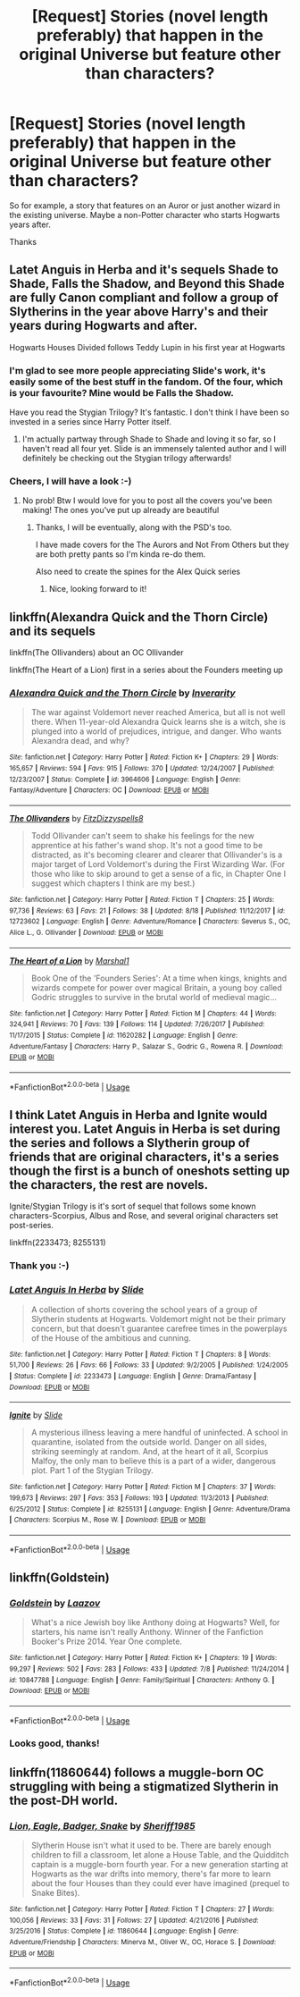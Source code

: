 #+TITLE: [Request] Stories (novel length preferably) that happen in the original Universe but feature other than characters?

* [Request] Stories (novel length preferably) that happen in the original Universe but feature other than characters?
:PROPERTIES:
:Score: 2
:DateUnix: 1535718131.0
:DateShort: 2018-Aug-31
:FlairText: Request
:END:
So for example, a story that features on an Auror or just another wizard in the existing universe. Maybe a non-Potter character who starts Hogwarts years after.

Thanks


** Latet Anguis in Herba and it's sequels Shade to Shade, Falls the Shadow, and Beyond this Shade are fully Canon compliant and follow a group of Slytherins in the year above Harry's and their years during Hogwarts and after.

Hogwarts Houses Divided follows Teddy Lupin in his first year at Hogwarts
:PROPERTIES:
:Author: greatbarrierrif
:Score: 3
:DateUnix: 1535720809.0
:DateShort: 2018-Aug-31
:END:

*** I'm glad to see more people appreciating Slide's work, it's easily some of the best stuff in the fandom. Of the four, which is your favourite? Mine would be Falls the Shadow.

Have you read the Stygian Trilogy? It's fantastic. I don't think I have been so invested in a series since Harry Potter itself.
:PROPERTIES:
:Author: elizabnthe
:Score: 2
:DateUnix: 1535748368.0
:DateShort: 2018-Sep-01
:END:

**** I'm actually partway through Shade to Shade and loving it so far, so I haven't read all four yet. Slide is an immensely talented author and I will definitely be checking out the Stygian trilogy afterwards!
:PROPERTIES:
:Author: greatbarrierrif
:Score: 2
:DateUnix: 1535757788.0
:DateShort: 2018-Sep-01
:END:


*** Cheers, I will have a look :-)
:PROPERTIES:
:Score: 1
:DateUnix: 1535721299.0
:DateShort: 2018-Aug-31
:END:

**** No prob! Btw I would love for you to post all the covers you've been making! The ones you've put up already are beautiful
:PROPERTIES:
:Author: greatbarrierrif
:Score: 1
:DateUnix: 1535721945.0
:DateShort: 2018-Aug-31
:END:

***** Thanks, I will be eventually, along with the PSD's too.

I have made covers for the The Aurors and Not From Others but they are both pretty pants so I'm kinda re-do them.

Also need to create the spines for the Alex Quick series
:PROPERTIES:
:Score: 2
:DateUnix: 1535722256.0
:DateShort: 2018-Aug-31
:END:

****** Nice, looking forward to it!
:PROPERTIES:
:Author: greatbarrierrif
:Score: 1
:DateUnix: 1535723573.0
:DateShort: 2018-Aug-31
:END:


** linkffn(Alexandra Quick and the Thorn Circle) and its sequels

linkffn(The Ollivanders) about an OC Ollivander

linkffn(The Heart of a Lion) first in a series about the Founders meeting up
:PROPERTIES:
:Author: XeshTrill
:Score: 3
:DateUnix: 1535737356.0
:DateShort: 2018-Aug-31
:END:

*** [[https://www.fanfiction.net/s/3964606/1/][*/Alexandra Quick and the Thorn Circle/*]] by [[https://www.fanfiction.net/u/1374917/Inverarity][/Inverarity/]]

#+begin_quote
  The war against Voldemort never reached America, but all is not well there. When 11-year-old Alexandra Quick learns she is a witch, she is plunged into a world of prejudices, intrigue, and danger. Who wants Alexandra dead, and why?
#+end_quote

^{/Site/:} ^{fanfiction.net} ^{*|*} ^{/Category/:} ^{Harry} ^{Potter} ^{*|*} ^{/Rated/:} ^{Fiction} ^{K+} ^{*|*} ^{/Chapters/:} ^{29} ^{*|*} ^{/Words/:} ^{165,657} ^{*|*} ^{/Reviews/:} ^{594} ^{*|*} ^{/Favs/:} ^{915} ^{*|*} ^{/Follows/:} ^{370} ^{*|*} ^{/Updated/:} ^{12/24/2007} ^{*|*} ^{/Published/:} ^{12/23/2007} ^{*|*} ^{/Status/:} ^{Complete} ^{*|*} ^{/id/:} ^{3964606} ^{*|*} ^{/Language/:} ^{English} ^{*|*} ^{/Genre/:} ^{Fantasy/Adventure} ^{*|*} ^{/Characters/:} ^{OC} ^{*|*} ^{/Download/:} ^{[[http://www.ff2ebook.com/old/ffn-bot/index.php?id=3964606&source=ff&filetype=epub][EPUB]]} ^{or} ^{[[http://www.ff2ebook.com/old/ffn-bot/index.php?id=3964606&source=ff&filetype=mobi][MOBI]]}

--------------

[[https://www.fanfiction.net/s/12723602/1/][*/The Ollivanders/*]] by [[https://www.fanfiction.net/u/9586280/FitzDizzyspells8][/FitzDizzyspells8/]]

#+begin_quote
  Todd Ollivander can't seem to shake his feelings for the new apprentice at his father's wand shop. It's not a good time to be distracted, as it's becoming clearer and clearer that Ollivander's is a major target of Lord Voldemort's during the First Wizarding War. (For those who like to skip around to get a sense of a fic, in Chapter One I suggest which chapters I think are my best.)
#+end_quote

^{/Site/:} ^{fanfiction.net} ^{*|*} ^{/Category/:} ^{Harry} ^{Potter} ^{*|*} ^{/Rated/:} ^{Fiction} ^{T} ^{*|*} ^{/Chapters/:} ^{25} ^{*|*} ^{/Words/:} ^{97,736} ^{*|*} ^{/Reviews/:} ^{63} ^{*|*} ^{/Favs/:} ^{21} ^{*|*} ^{/Follows/:} ^{38} ^{*|*} ^{/Updated/:} ^{8/18} ^{*|*} ^{/Published/:} ^{11/12/2017} ^{*|*} ^{/id/:} ^{12723602} ^{*|*} ^{/Language/:} ^{English} ^{*|*} ^{/Genre/:} ^{Adventure/Romance} ^{*|*} ^{/Characters/:} ^{Severus} ^{S.,} ^{OC,} ^{Alice} ^{L.,} ^{G.} ^{Ollivander} ^{*|*} ^{/Download/:} ^{[[http://www.ff2ebook.com/old/ffn-bot/index.php?id=12723602&source=ff&filetype=epub][EPUB]]} ^{or} ^{[[http://www.ff2ebook.com/old/ffn-bot/index.php?id=12723602&source=ff&filetype=mobi][MOBI]]}

--------------

[[https://www.fanfiction.net/s/11620282/1/][*/The Heart of a Lion/*]] by [[https://www.fanfiction.net/u/3061085/Marshal1][/Marshal1/]]

#+begin_quote
  Book One of the 'Founders Series': At a time when kings, knights and wizards compete for power over magical Britain, a young boy called Godric struggles to survive in the brutal world of medieval magic...
#+end_quote

^{/Site/:} ^{fanfiction.net} ^{*|*} ^{/Category/:} ^{Harry} ^{Potter} ^{*|*} ^{/Rated/:} ^{Fiction} ^{M} ^{*|*} ^{/Chapters/:} ^{44} ^{*|*} ^{/Words/:} ^{324,941} ^{*|*} ^{/Reviews/:} ^{70} ^{*|*} ^{/Favs/:} ^{139} ^{*|*} ^{/Follows/:} ^{114} ^{*|*} ^{/Updated/:} ^{7/26/2017} ^{*|*} ^{/Published/:} ^{11/17/2015} ^{*|*} ^{/Status/:} ^{Complete} ^{*|*} ^{/id/:} ^{11620282} ^{*|*} ^{/Language/:} ^{English} ^{*|*} ^{/Genre/:} ^{Adventure/Fantasy} ^{*|*} ^{/Characters/:} ^{Harry} ^{P.,} ^{Salazar} ^{S.,} ^{Godric} ^{G.,} ^{Rowena} ^{R.} ^{*|*} ^{/Download/:} ^{[[http://www.ff2ebook.com/old/ffn-bot/index.php?id=11620282&source=ff&filetype=epub][EPUB]]} ^{or} ^{[[http://www.ff2ebook.com/old/ffn-bot/index.php?id=11620282&source=ff&filetype=mobi][MOBI]]}

--------------

*FanfictionBot*^{2.0.0-beta} | [[https://github.com/tusing/reddit-ffn-bot/wiki/Usage][Usage]]
:PROPERTIES:
:Author: FanfictionBot
:Score: 1
:DateUnix: 1535737382.0
:DateShort: 2018-Aug-31
:END:


** I think Latet Anguis in Herba and Ignite would interest you. Latet Anguis in Herba is set during the series and follows a Slytherin group of friends that are original characters, it's a series though the first is a bunch of oneshots setting up the characters, the rest are novels.

Ignite/Stygian Trilogy is it's sort of sequel that follows some known characters-Scorpius, Albus and Rose, and several original characters set post-series.

linkffn(2233473; 8255131)
:PROPERTIES:
:Author: elizabnthe
:Score: 2
:DateUnix: 1535720632.0
:DateShort: 2018-Aug-31
:END:

*** Thank you :-)
:PROPERTIES:
:Score: 2
:DateUnix: 1535721290.0
:DateShort: 2018-Aug-31
:END:


*** [[https://www.fanfiction.net/s/2233473/1/][*/Latet Anguis In Herba/*]] by [[https://www.fanfiction.net/u/4095/Slide][/Slide/]]

#+begin_quote
  A collection of shorts covering the school years of a group of Slytherin students at Hogwarts. Voldemort might not be their primary concern, but that doesn't guarantee carefree times in the powerplays of the House of the ambitious and cunning.
#+end_quote

^{/Site/:} ^{fanfiction.net} ^{*|*} ^{/Category/:} ^{Harry} ^{Potter} ^{*|*} ^{/Rated/:} ^{Fiction} ^{T} ^{*|*} ^{/Chapters/:} ^{8} ^{*|*} ^{/Words/:} ^{51,700} ^{*|*} ^{/Reviews/:} ^{26} ^{*|*} ^{/Favs/:} ^{66} ^{*|*} ^{/Follows/:} ^{33} ^{*|*} ^{/Updated/:} ^{9/2/2005} ^{*|*} ^{/Published/:} ^{1/24/2005} ^{*|*} ^{/Status/:} ^{Complete} ^{*|*} ^{/id/:} ^{2233473} ^{*|*} ^{/Language/:} ^{English} ^{*|*} ^{/Genre/:} ^{Drama/Fantasy} ^{*|*} ^{/Download/:} ^{[[http://www.ff2ebook.com/old/ffn-bot/index.php?id=2233473&source=ff&filetype=epub][EPUB]]} ^{or} ^{[[http://www.ff2ebook.com/old/ffn-bot/index.php?id=2233473&source=ff&filetype=mobi][MOBI]]}

--------------

[[https://www.fanfiction.net/s/8255131/1/][*/Ignite/*]] by [[https://www.fanfiction.net/u/4095/Slide][/Slide/]]

#+begin_quote
  A mysterious illness leaving a mere handful of uninfected. A school in quarantine, isolated from the outside world. Danger on all sides, striking seemingly at random. And, at the heart of it all, Scorpius Malfoy, the only man to believe this is a part of a wider, dangerous plot. Part 1 of the Stygian Trilogy.
#+end_quote

^{/Site/:} ^{fanfiction.net} ^{*|*} ^{/Category/:} ^{Harry} ^{Potter} ^{*|*} ^{/Rated/:} ^{Fiction} ^{M} ^{*|*} ^{/Chapters/:} ^{37} ^{*|*} ^{/Words/:} ^{199,673} ^{*|*} ^{/Reviews/:} ^{297} ^{*|*} ^{/Favs/:} ^{353} ^{*|*} ^{/Follows/:} ^{193} ^{*|*} ^{/Updated/:} ^{11/3/2013} ^{*|*} ^{/Published/:} ^{6/25/2012} ^{*|*} ^{/Status/:} ^{Complete} ^{*|*} ^{/id/:} ^{8255131} ^{*|*} ^{/Language/:} ^{English} ^{*|*} ^{/Genre/:} ^{Adventure/Drama} ^{*|*} ^{/Characters/:} ^{Scorpius} ^{M.,} ^{Rose} ^{W.} ^{*|*} ^{/Download/:} ^{[[http://www.ff2ebook.com/old/ffn-bot/index.php?id=8255131&source=ff&filetype=epub][EPUB]]} ^{or} ^{[[http://www.ff2ebook.com/old/ffn-bot/index.php?id=8255131&source=ff&filetype=mobi][MOBI]]}

--------------

*FanfictionBot*^{2.0.0-beta} | [[https://github.com/tusing/reddit-ffn-bot/wiki/Usage][Usage]]
:PROPERTIES:
:Author: FanfictionBot
:Score: 1
:DateUnix: 1535720643.0
:DateShort: 2018-Aug-31
:END:


** linkffn(Goldstein)
:PROPERTIES:
:Author: natus92
:Score: 1
:DateUnix: 1535721763.0
:DateShort: 2018-Aug-31
:END:

*** [[https://www.fanfiction.net/s/10847788/1/][*/Goldstein/*]] by [[https://www.fanfiction.net/u/6157127/Laazov][/Laazov/]]

#+begin_quote
  What's a nice Jewish boy like Anthony doing at Hogwarts? Well, for starters, his name isn't really Anthony. Winner of the Fanfiction Booker's Prize 2014. Year One complete.
#+end_quote

^{/Site/:} ^{fanfiction.net} ^{*|*} ^{/Category/:} ^{Harry} ^{Potter} ^{*|*} ^{/Rated/:} ^{Fiction} ^{K+} ^{*|*} ^{/Chapters/:} ^{19} ^{*|*} ^{/Words/:} ^{99,297} ^{*|*} ^{/Reviews/:} ^{502} ^{*|*} ^{/Favs/:} ^{283} ^{*|*} ^{/Follows/:} ^{433} ^{*|*} ^{/Updated/:} ^{7/8} ^{*|*} ^{/Published/:} ^{11/24/2014} ^{*|*} ^{/id/:} ^{10847788} ^{*|*} ^{/Language/:} ^{English} ^{*|*} ^{/Genre/:} ^{Family/Spiritual} ^{*|*} ^{/Characters/:} ^{Anthony} ^{G.} ^{*|*} ^{/Download/:} ^{[[http://www.ff2ebook.com/old/ffn-bot/index.php?id=10847788&source=ff&filetype=epub][EPUB]]} ^{or} ^{[[http://www.ff2ebook.com/old/ffn-bot/index.php?id=10847788&source=ff&filetype=mobi][MOBI]]}

--------------

*FanfictionBot*^{2.0.0-beta} | [[https://github.com/tusing/reddit-ffn-bot/wiki/Usage][Usage]]
:PROPERTIES:
:Author: FanfictionBot
:Score: 1
:DateUnix: 1535721775.0
:DateShort: 2018-Aug-31
:END:


*** Looks good, thanks!
:PROPERTIES:
:Score: 1
:DateUnix: 1535721882.0
:DateShort: 2018-Aug-31
:END:


** linkffn(11860644) follows a muggle-born OC struggling with being a stigmatized Slytherin in the post-DH world.
:PROPERTIES:
:Author: arkolan
:Score: 1
:DateUnix: 1535859072.0
:DateShort: 2018-Sep-02
:END:

*** [[https://www.fanfiction.net/s/11860644/1/][*/Lion, Eagle, Badger, Snake/*]] by [[https://www.fanfiction.net/u/7651116/Sheriff1985][/Sheriff1985/]]

#+begin_quote
  Slytherin House isn't what it used to be. There are barely enough children to fill a classroom, let alone a House Table, and the Quidditch captain is a muggle-born fourth year. For a new generation starting at Hogwarts as the war drifts into memory, there's far more to learn about the four Houses than they could ever have imagined (prequel to Snake Bites).
#+end_quote

^{/Site/:} ^{fanfiction.net} ^{*|*} ^{/Category/:} ^{Harry} ^{Potter} ^{*|*} ^{/Rated/:} ^{Fiction} ^{T} ^{*|*} ^{/Chapters/:} ^{27} ^{*|*} ^{/Words/:} ^{100,056} ^{*|*} ^{/Reviews/:} ^{33} ^{*|*} ^{/Favs/:} ^{31} ^{*|*} ^{/Follows/:} ^{27} ^{*|*} ^{/Updated/:} ^{4/21/2016} ^{*|*} ^{/Published/:} ^{3/25/2016} ^{*|*} ^{/Status/:} ^{Complete} ^{*|*} ^{/id/:} ^{11860644} ^{*|*} ^{/Language/:} ^{English} ^{*|*} ^{/Genre/:} ^{Adventure/Friendship} ^{*|*} ^{/Characters/:} ^{Minerva} ^{M.,} ^{Oliver} ^{W.,} ^{OC,} ^{Horace} ^{S.} ^{*|*} ^{/Download/:} ^{[[http://www.ff2ebook.com/old/ffn-bot/index.php?id=11860644&source=ff&filetype=epub][EPUB]]} ^{or} ^{[[http://www.ff2ebook.com/old/ffn-bot/index.php?id=11860644&source=ff&filetype=mobi][MOBI]]}

--------------

*FanfictionBot*^{2.0.0-beta} | [[https://github.com/tusing/reddit-ffn-bot/wiki/Usage][Usage]]
:PROPERTIES:
:Author: FanfictionBot
:Score: 1
:DateUnix: 1535859081.0
:DateShort: 2018-Sep-02
:END:
